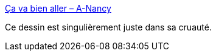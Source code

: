 :jbake-type: post
:jbake-status: published
:jbake-title: Ça va bien aller – A-Nancy
:jbake-tags: illustration,anarchie,critique,société,_mois_avr.,_année_2020
:jbake-date: 2020-04-09
:jbake-depth: ../
:jbake-uri: shaarli/1586461953000.adoc
:jbake-source: https://nicolas-delsaux.hd.free.fr/Shaarli?searchterm=https%3A%2F%2Fanancycommx.wordpress.com%2F2020%2F04%2F08%2Fca-va-bien-aller%2F&searchtags=illustration+anarchie+critique+soci%C3%A9t%C3%A9+_mois_avr.+_ann%C3%A9e_2020
:jbake-style: shaarli

https://anancycommx.wordpress.com/2020/04/08/ca-va-bien-aller/[Ça va bien aller – A-Nancy]

Ce dessin est singulièrement juste dans sa cruauté.
